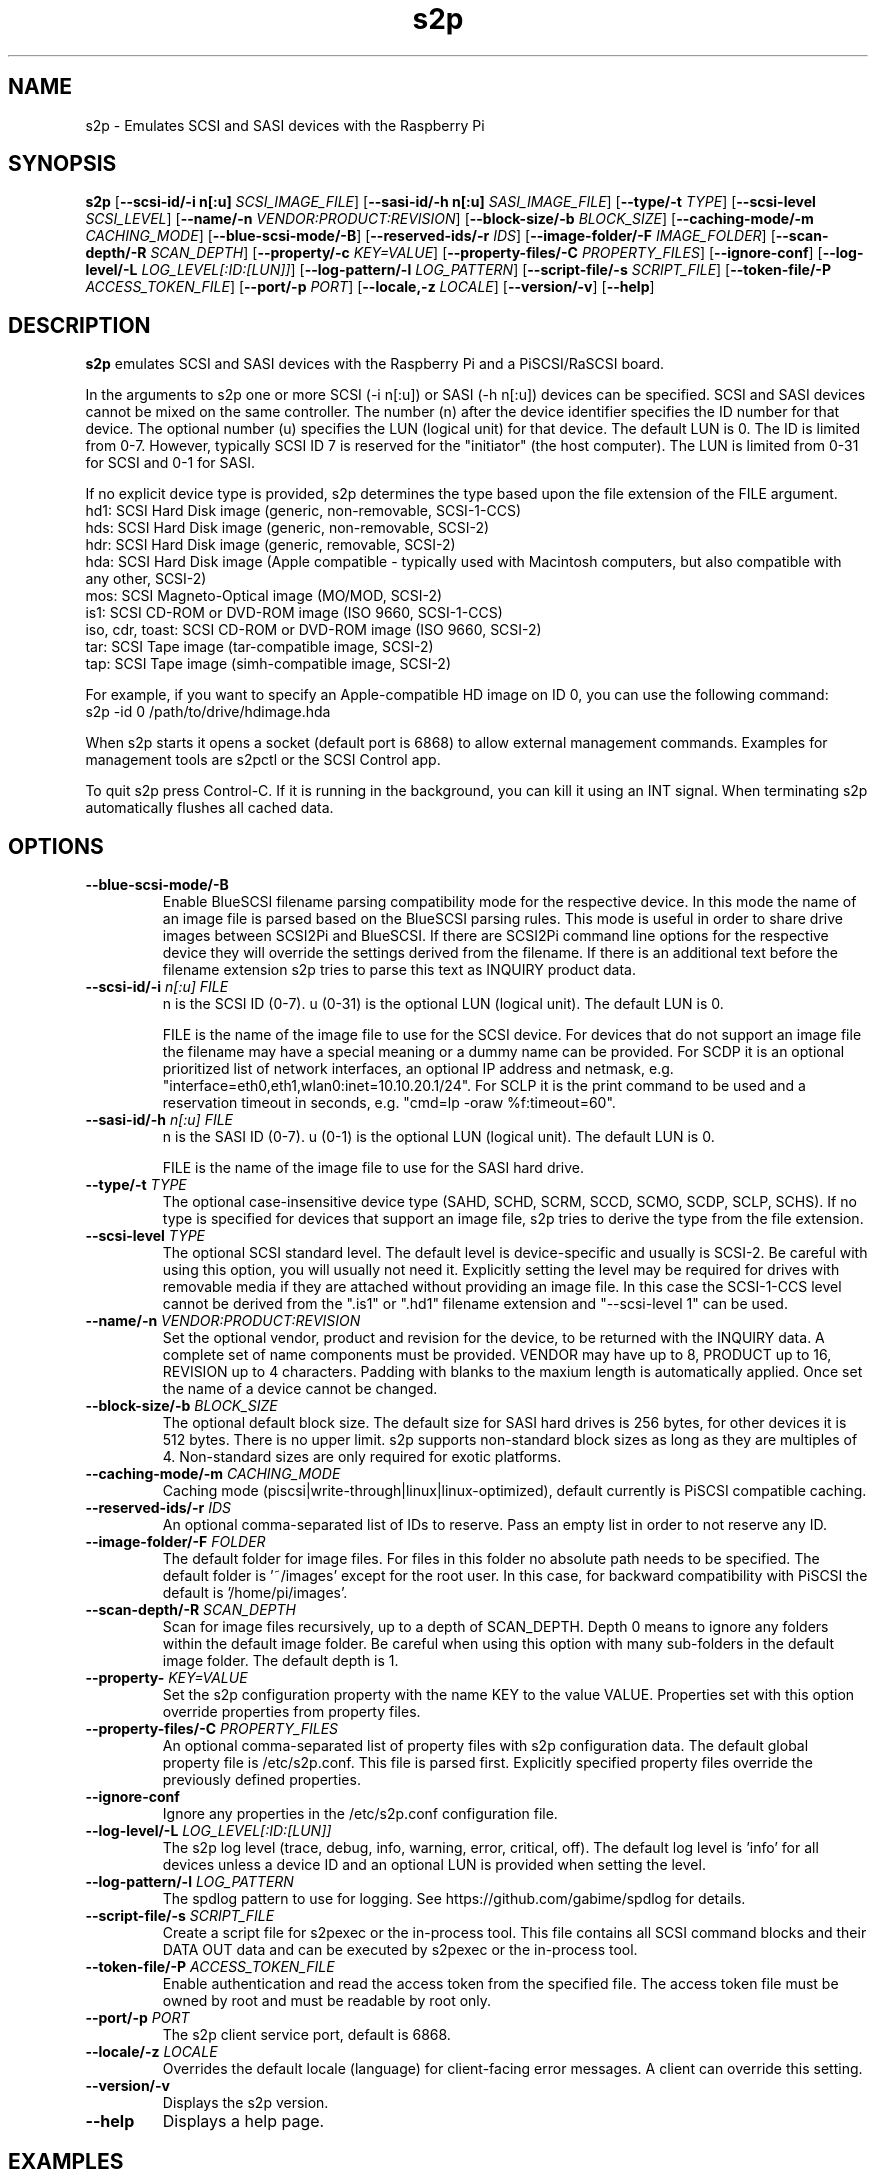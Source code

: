 .TH s2p 1
.SH NAME
s2p \- Emulates SCSI and SASI devices with the Raspberry Pi
.SH SYNOPSIS
.B s2p
[\fB\--scsi-id/-i n[:u]\fR \fISCSI_IMAGE_FILE\fR]
[\fB\--sasi-id/-h n[:u]\fR \fISASI_IMAGE_FILE\fR]
[\fB\--type/-t\fR \fITYPE\fR]
[\fB\--scsi-level\fR \fISCSI_LEVEL\fR]
[\fB\--name/-n\fR \fIVENDOR:PRODUCT:REVISION\fR]
[\fB\--block-size/-b\fR \fIBLOCK_SIZE\fR]
[\fB\--caching-mode/-m\fR \fICACHING_MODE\fR]
[\fB\--blue-scsi-mode/-B\fR]
[\fB\--reserved-ids/-r\fR \fIIDS\fR]
[\fB\--image-folder/-F\fR \fIIMAGE_FOLDER\fR]
[\fB\--scan-depth/-R\fR \fISCAN_DEPTH\fR]
[\fB\--property/-c\fR \fIKEY=VALUE\fR]
[\fB\--property-files/-C\fR \fIPROPERTY_FILES\fR]
[\fB\--ignore-conf\fR]
[\fB\--log-level/-L\fR \fILOG_LEVEL[:ID:[LUN]]\fR]
[\fB\--log-pattern/-l\fR \fILOG_PATTERN\fR]
[\fB\--script-file/-s\fR \fISCRIPT_FILE\fR]
[\fB\--token-file/-P\fR \fIACCESS_TOKEN_FILE\fR]
[\fB\--port/-p\fR \fIPORT\fR]
[\fB\--locale,-z\fR \fILOCALE\fR]
[\fB\--version/-v\fR]
[\fB\--help\fR]
.SH DESCRIPTION
.B s2p
emulates SCSI and SASI devices with the Raspberry Pi and a PiSCSI/RaSCSI board.
.PP
In the arguments to s2p one or more SCSI (-i n[:u]) or SASI (-h n[:u]) devices can be specified. SCSI and SASI devices cannot be mixed on the same controller.
The number (n) after the device identifier specifies the ID number for that device. The optional number (u) specifies the LUN (logical unit) for that device. The default LUN is 0.
The ID is limited from 0-7. However, typically SCSI ID 7 is reserved for the "initiator" (the host computer). The LUN is limited from 0-31 for SCSI and 0-1 for SASI.
.PP
If no explicit device type is provided, s2p determines the type based upon the file extension of the FILE argument.
    hd1: SCSI Hard Disk image (generic, non-removable, SCSI-1-CCS)
    hds: SCSI Hard Disk image (generic, non-removable, SCSI-2)
    hdr: SCSI Hard Disk image (generic, removable, SCSI-2)
    hda: SCSI Hard Disk image (Apple compatible - typically used with Macintosh computers, but also compatible with any other, SCSI-2)
    mos: SCSI Magneto-Optical image (MO/MOD, SCSI-2)
    is1: SCSI CD-ROM or DVD-ROM image (ISO 9660, SCSI-1-CCS)
    iso, cdr, toast: SCSI CD-ROM or DVD-ROM image (ISO 9660, SCSI-2)
    tar: SCSI Tape image (tar-compatible image, SCSI-2)
    tap: SCSI Tape image (simh-compatible image, SCSI-2)

For example, if you want to specify an Apple-compatible HD image on ID 0, you can use the following command:
    s2p -id 0 /path/to/drive/hdimage.hda

When s2p starts it opens a socket (default port is 6868) to allow external management commands. Examples for management tools are s2pctl or the SCSI Control app.

To quit s2p press Control-C. If it is running in the background, you can kill it using an INT signal. When terminating s2p automatically flushes all cached data.

.SH OPTIONS
.TP
.BR --blue-scsi-mode/-B\fI " " \fI
Enable BlueSCSI filename parsing compatibility mode for the respective device. In this mode the name of an image file is parsed based on the BlueSCSI parsing rules.
This mode is useful in order to share drive images between SCSI2Pi and BlueSCSI.
If there are SCSI2Pi command line options for the respective device they will override the settings derived from the filename.
If there is an additional text before the filename extension s2p tries to parse this text as INQUIRY product data.
.TP
.BR --scsi-id/-i \fI " "\fIn[:u] " " \fIFILE
n is the SCSI ID (0-7). u (0-31) is the optional LUN (logical unit). The default LUN is 0.
.IP
FILE is the name of the image file to use for the SCSI device. For devices that do not support an image file the filename may have a special meaning or a dummy name can be provided. For SCDP it is an optional prioritized list of network interfaces, an optional IP address and netmask, e.g. "interface=eth0,eth1,wlan0:inet=10.10.20.1/24". For SCLP it is the print command to be used and a reservation timeout in seconds, e.g. "cmd=lp -oraw %f:timeout=60".
.TP
.BR --sasi-id/-h\fI " "\fIn[:u] " " \fIFILE
n is the SASI ID (0-7). u (0-1) is the optional LUN (logical unit). The default LUN is 0.
.IP
FILE is the name of the image file to use for the SASI hard drive.
.TP
.BR --type/-t\fI " " \fITYPE
The optional case-insensitive device type (SAHD, SCHD, SCRM, SCCD, SCMO, SCDP, SCLP, SCHS). If no type is specified for devices that support an image file, s2p tries to derive the type from the file extension.
.TP
.BR --scsi-level\fI " " \fITYPE
The optional SCSI standard level. The default level is device-specific and usually is SCSI-2. Be careful with using this option, you will usually not need it.
Explicitly setting the level may be required for drives with removable media if they are attached without providing an image file.
In this case the SCSI-1-CCS level cannot be derived from the ".is1" or ".hd1" filename extension and "--scsi-level 1" can be used.
.TP
.BR --name/-n\fI " " \fIVENDOR:PRODUCT:REVISION
Set the optional vendor, product and revision for the device, to be returned with the INQUIRY data. A complete set of name components must be provided. VENDOR may have up to 8, PRODUCT up to 16, REVISION up to 4 characters. Padding with blanks to the maxium length is automatically applied. Once set the name of a device cannot be changed.
.TP
.BR --block-size/-b\fI " " \fIBLOCK_SIZE
The optional default block size. The default size for SASI hard drives is 256 bytes, for other devices it is 512 bytes. There is no upper limit.
s2p supports non-standard block sizes as long as they are multiples of 4. Non-standard sizes are only required for exotic platforms.
.TP
.BR --caching-mode/-m\fI " " \fICACHING_MODE
Caching mode (piscsi|write-through|linux|linux-optimized), default currently is PiSCSI compatible caching.
.TP
.BR --reserved-ids/-r\fI " " \fIIDS
An optional comma-separated list of IDs to reserve. Pass an empty list in order to not reserve any ID.
.TP
.BR --image-folder/-F\fI " " \fIFOLDER
The default folder for image files. For files in this folder no absolute path needs to be specified. The default folder is '~/images' except for the root user. In this case, for backward compatibility with PiSCSI the default is '/home/pi/images'.
.TP
.BR --scan-depth/-R\fI " " \fISCAN_DEPTH
Scan for image files recursively, up to a depth of SCAN_DEPTH. Depth 0 means to ignore any folders within the default image folder. Be careful when using this option with many sub-folders in the default image folder. The default depth is 1.
.TP
.BR --property-\fI " " \fIKEY=VALUE
Set the s2p configuration property with the name KEY to the value VALUE. Properties set with this option override properties from property files.
.TP
.BR --property-files/-C\fI " " \fIPROPERTY_FILES
An optional comma-separated list of property files with s2p configuration data. The default global property file is /etc/s2p.conf. This file is parsed first.
Explicitly specified property files override the previously defined properties.
.TP
.BR --ignore-conf\fI " " \fI
Ignore any properties in the /etc/s2p.conf configuration file.
.TP
.BR --log-level/-L\fI " " \fILOG_LEVEL[:ID:[LUN]]
The s2p log level (trace, debug, info, warning, error, critical, off). The default log level is 'info' for all devices unless a device ID and an optional LUN is provided when setting the level.
.TP
.BR --log-pattern/-l\fI " " \fILOG_PATTERN
The spdlog pattern to use for logging. See https://github.com/gabime/spdlog for details.
.TP
.BR --script-file/-s\fI " " \fISCRIPT_FILE
Create a script file for s2pexec or the in-process tool. This file contains all SCSI command blocks and their DATA OUT data and can be executed by s2pexec or the in-process tool.
.TP
.BR --token-file/-P\fI " " \fIACCESS_TOKEN_FILE
Enable authentication and read the access token from the specified file. The access token file must be owned by root and must be readable by root only.
.TP
.BR --port/-p\fI " " \fIPORT
The s2p client service port, default is 6868.
.TP
.BR --locale/-z\fI " " \fILOCALE
Overrides the default locale (language) for client-facing error messages. A client can override this setting.
.TP
.BR --version/-v\fI " " \fI
Displays the s2p version.
.TP
.BR --help\fI " " \fI
Displays a help page.

.SH EXAMPLES
Launch s2p with no devices attached:
   s2p

Launch s2p with an Apple hard drive image as ID 0 and a CD-ROM as ID 2
   s2p -i 0 /path/to/harddrive.hda -i 2 /path/to/cdimage.iso

Launch s2p with a removable SCSI drive image as ID 0 and the raw device file /dev/hdb (e.g. a USB stick) and a DaynaPort network adapter as ID 6:
   s2p -i 0 -t scrm /dev/hdb -i 6 daynaport

Launch s2p with a SASI hard drive image as ID 1
   s2p -h 1 /path/to/harddrive.hds

To create an empty 100 MiB drive image, use the following command:
   dd if=/dev/zero of=/path/to/newimage.hda bs=512 count=204800

In case the fallocate command is available a much faster alternative to the dd command is:
   fallocate -l 104857600 /path/to/newimage.hda

.SH SEE ALSO
s2pctl(1), s2pdump(1), s2pexec(1), s2pproto(1), s2psimh(1)
 
Also see <https://www.scsi2pi.net> and <https://github.com/uweseimet/scsi2pi>.
